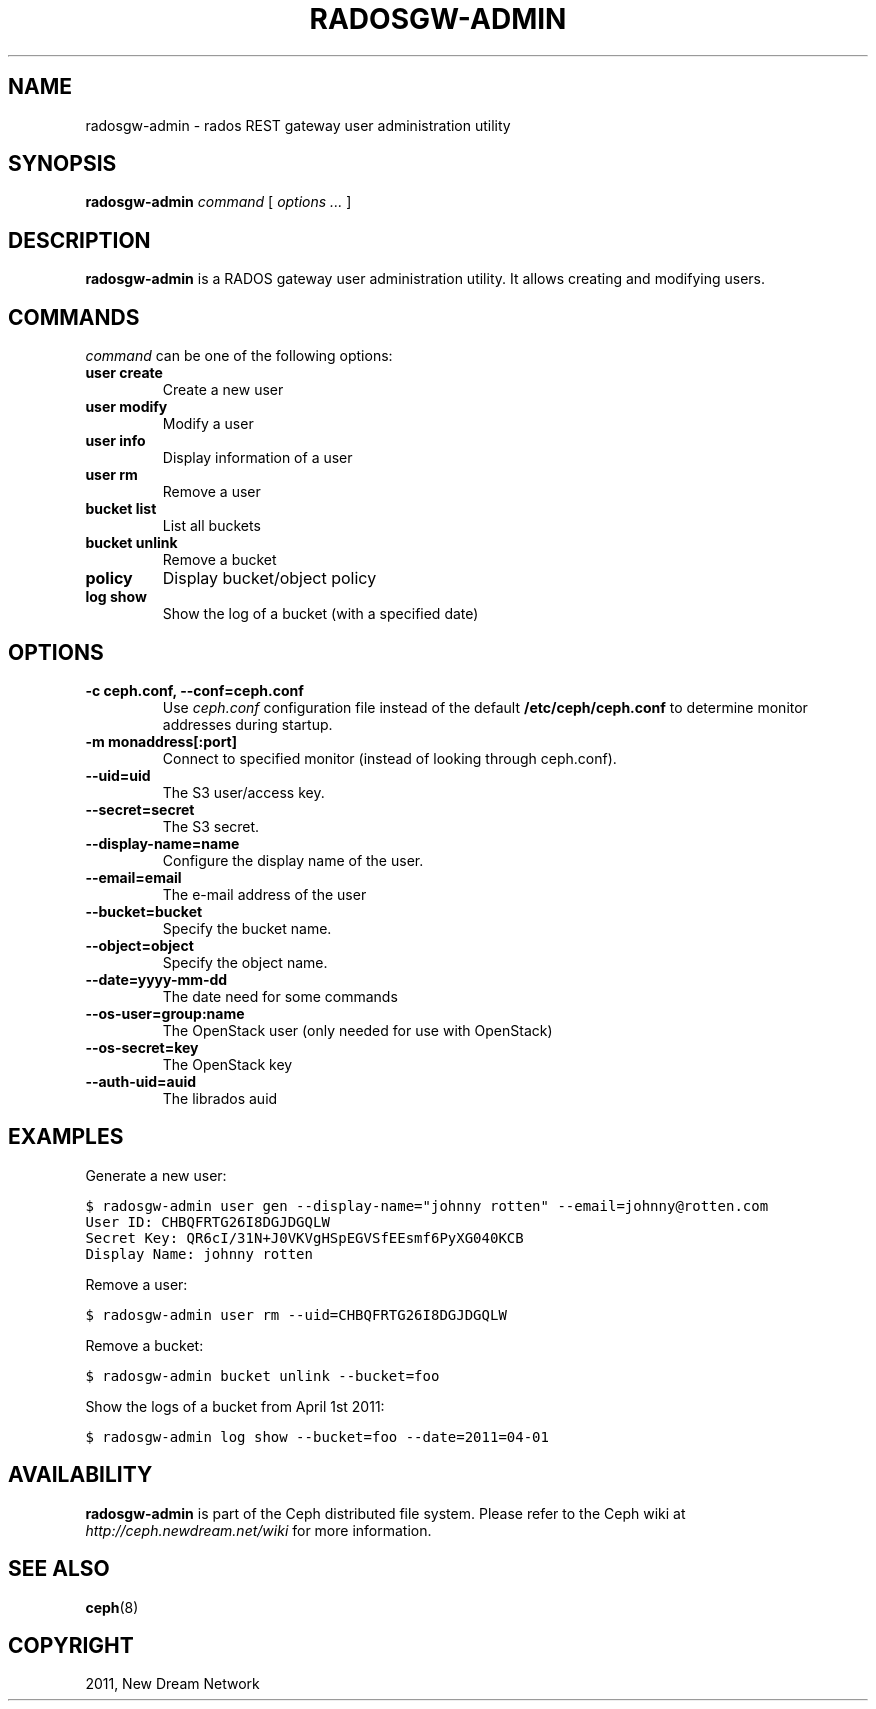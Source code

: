 .TH "RADOSGW-ADMIN" "8" "February 17, 2012" "dev" "Ceph"
.SH NAME
radosgw-admin \- rados REST gateway user administration utility
.
.nr rst2man-indent-level 0
.
.de1 rstReportMargin
\\$1 \\n[an-margin]
level \\n[rst2man-indent-level]
level margin: \\n[rst2man-indent\\n[rst2man-indent-level]]
-
\\n[rst2man-indent0]
\\n[rst2man-indent1]
\\n[rst2man-indent2]
..
.de1 INDENT
.\" .rstReportMargin pre:
. RS \\$1
. nr rst2man-indent\\n[rst2man-indent-level] \\n[an-margin]
. nr rst2man-indent-level +1
.\" .rstReportMargin post:
..
.de UNINDENT
. RE
.\" indent \\n[an-margin]
.\" old: \\n[rst2man-indent\\n[rst2man-indent-level]]
.nr rst2man-indent-level -1
.\" new: \\n[rst2man-indent\\n[rst2man-indent-level]]
.in \\n[rst2man-indent\\n[rst2man-indent-level]]u
..
.\" Man page generated from reStructeredText.
.
.SH SYNOPSIS
.nf
\fBradosgw\-admin\fP \fIcommand\fP [ \fIoptions\fP \fI...\fP ]
.fi
.sp
.SH DESCRIPTION
.sp
\fBradosgw\-admin\fP is a RADOS gateway user administration utility. It
allows creating and modifying users.
.SH COMMANDS
.sp
\fIcommand\fP can be one of the following options:
.INDENT 0.0
.TP
.B \fBuser create\fP
Create a new user
.TP
.B \fBuser modify\fP
Modify a user
.TP
.B \fBuser info\fP
Display information of a user
.TP
.B \fBuser rm\fP
Remove a user
.TP
.B \fBbucket list\fP
List all buckets
.TP
.B \fBbucket unlink\fP
Remove a bucket
.TP
.B \fBpolicy\fP
Display bucket/object policy
.TP
.B \fBlog show\fP
Show the log of a bucket (with a specified date)
.UNINDENT
.SH OPTIONS
.INDENT 0.0
.TP
.B \-c ceph.conf, \-\-conf=ceph.conf
Use \fIceph.conf\fP configuration file instead of the default
\fB/etc/ceph/ceph.conf\fP to determine monitor addresses during
startup.
.UNINDENT
.INDENT 0.0
.TP
.B \-m monaddress[:port]
Connect to specified monitor (instead of looking through ceph.conf).
.UNINDENT
.INDENT 0.0
.TP
.B \-\-uid=uid
The S3 user/access key.
.UNINDENT
.INDENT 0.0
.TP
.B \-\-secret=secret
The S3 secret.
.UNINDENT
.INDENT 0.0
.TP
.B \-\-display\-name=name
Configure the display name of the user.
.UNINDENT
.INDENT 0.0
.TP
.B \-\-email=email
The e\-mail address of the user
.UNINDENT
.INDENT 0.0
.TP
.B \-\-bucket=bucket
Specify the bucket name.
.UNINDENT
.INDENT 0.0
.TP
.B \-\-object=object
Specify the object name.
.UNINDENT
.INDENT 0.0
.TP
.B \-\-date=yyyy\-mm\-dd
The date need for some commands
.UNINDENT
.INDENT 0.0
.TP
.B \-\-os\-user=group:name
The OpenStack user (only needed for use with OpenStack)
.UNINDENT
.INDENT 0.0
.TP
.B \-\-os\-secret=key
The OpenStack key
.UNINDENT
.INDENT 0.0
.TP
.B \-\-auth\-uid=auid
The librados auid
.UNINDENT
.SH EXAMPLES
.sp
Generate a new user:
.sp
.nf
.ft C
$ radosgw\-admin user gen \-\-display\-name="johnny rotten" \-\-email=johnny@rotten.com
User ID: CHBQFRTG26I8DGJDGQLW
Secret Key: QR6cI/31N+J0VKVgHSpEGVSfEEsmf6PyXG040KCB
Display Name: johnny rotten
.ft P
.fi
.sp
Remove a user:
.sp
.nf
.ft C
$ radosgw\-admin user rm \-\-uid=CHBQFRTG26I8DGJDGQLW
.ft P
.fi
.sp
Remove a bucket:
.sp
.nf
.ft C
$ radosgw\-admin bucket unlink \-\-bucket=foo
.ft P
.fi
.sp
Show the logs of a bucket from April 1st 2011:
.sp
.nf
.ft C
$ radosgw\-admin log show \-\-bucket=foo \-\-date=2011=04\-01
.ft P
.fi
.SH AVAILABILITY
.sp
\fBradosgw\-admin\fP is part of the Ceph distributed file system.  Please
refer to the Ceph wiki at \fI\%http://ceph.newdream.net/wiki\fP for more
information.
.SH SEE ALSO
.sp
\fBceph\fP(8)
.SH COPYRIGHT
2011, New Dream Network
.\" Generated by docutils manpage writer.
.\" 
.
